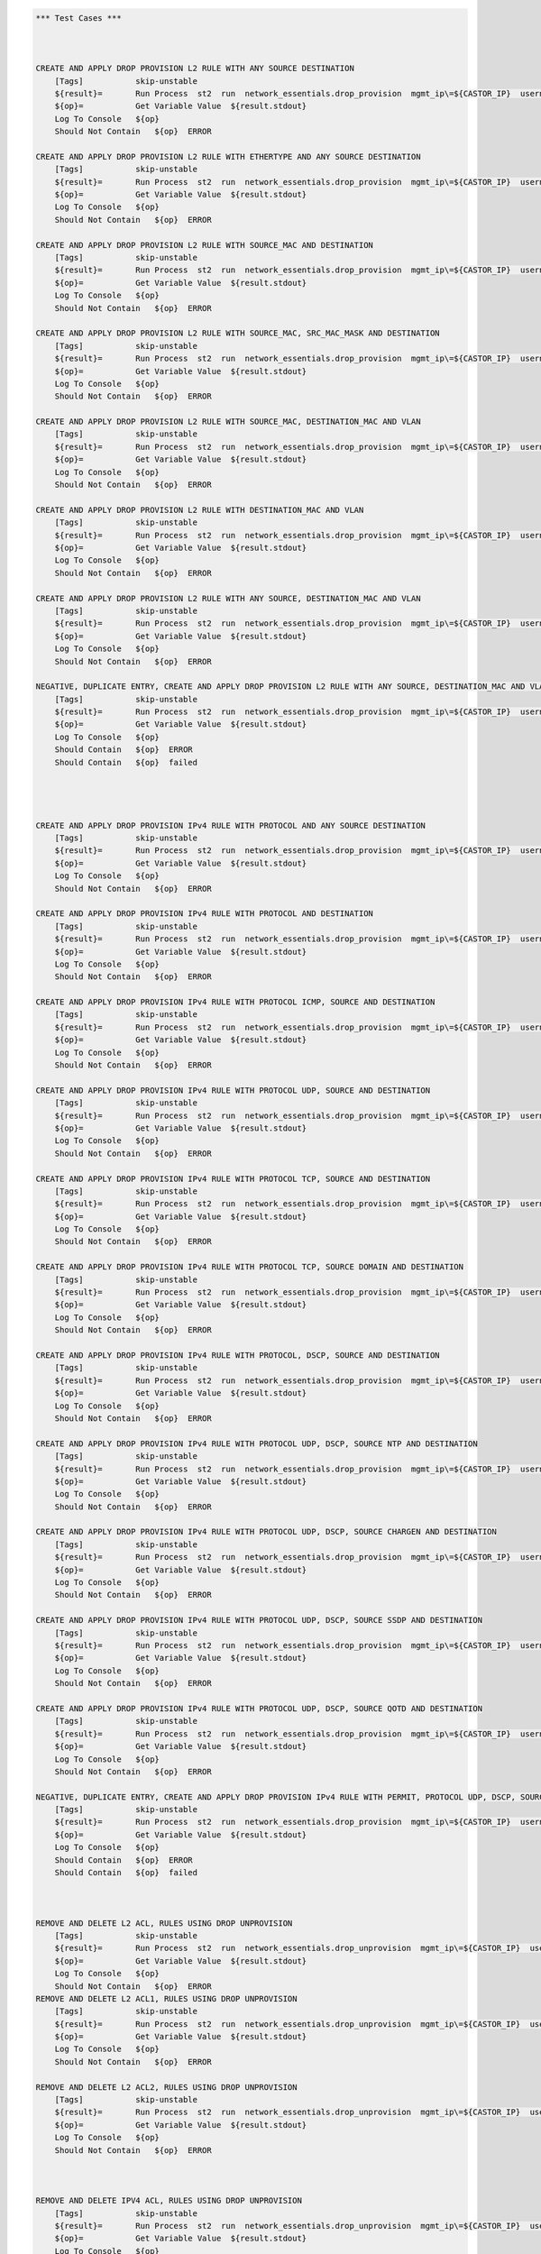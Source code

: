 .. code:: robotframework    
	
    *** Test Cases ***


    
    CREATE AND APPLY DROP PROVISION L2 RULE WITH ANY SOURCE DESTINATION
        [Tags]           skip-unstable
        ${result}=       Run Process  st2  run  network_essentials.drop_provision  mgmt_ip\=${CASTOR_IP}  username\=${USERNAME}  password\=${PASSWORD}  acl_name\=${MAC_ACL_NAME}  intf_type\=${VDX INT TYPE}  intf_name\=${VDX INT NAME2}  intf\=${VDX INT NAME2}  address_type\=${MAC_ADDR_TYPE}  rule_action\=${ACTION}  source\=${SOURCE5}  seq_id\=${SEQ_ID1}  
        ${op}=           Get Variable Value  ${result.stdout}
        Log To Console   ${op}
        Should Not Contain   ${op}  ERROR

    CREATE AND APPLY DROP PROVISION L2 RULE WITH ETHERTYPE AND ANY SOURCE DESTINATION
        [Tags]           skip-unstable
        ${result}=       Run Process  st2  run  network_essentials.drop_provision  mgmt_ip\=${CASTOR_IP}  username\=${USERNAME}  password\=${PASSWORD}  acl_name\=${MAC_ACL_NAME}  intf_type\=${VDX INT TYPE}  intf_name\=${VDX INT NAME2}  intf\=${VDX INT NAME2}  address_type\=${MAC_ADDR_TYPE}  rule_action\=${ACTION}  source\=${SOURCE5}  destination\=${DEST5}  seq_id\=${SEQ_ID2}  ethertype\=${ETHERTYPE3}
        ${op}=           Get Variable Value  ${result.stdout}
        Log To Console   ${op}
        Should Not Contain   ${op}  ERROR

    CREATE AND APPLY DROP PROVISION L2 RULE WITH SOURCE_MAC AND DESTINATION
        [Tags]           skip-unstable
        ${result}=       Run Process  st2  run  network_essentials.drop_provision  mgmt_ip\=${CASTOR_IP}  username\=${USERNAME}  password\=${PASSWORD}  acl_name\=${MAC_ACL_NAME1}  intf_type\=${VDX INT TYPE}  intf_name\=${VDX INT NAME3}  intf\=${VDX INT NAME3}  address_type\=${MAC_ADDR_TYPE}  rule_action\=${ACTION}  source\=${SOURCE1}  src_mac_addr_mask\=${SRC_MAC_ADDR_MASK1}  seq_id\=${SEQ_ID3}  ethertype\=${ETHERTYPE2}
        ${op}=           Get Variable Value  ${result.stdout}
        Log To Console   ${op}
        Should Not Contain   ${op}  ERROR

    CREATE AND APPLY DROP PROVISION L2 RULE WITH SOURCE_MAC, SRC_MAC_MASK AND DESTINATION
        [Tags]           skip-unstable
        ${result}=       Run Process  st2  run  network_essentials.drop_provision  mgmt_ip\=${CASTOR_IP}  username\=${USERNAME}  password\=${PASSWORD}  acl_name\=${MAC_ACL_NAME}  intf_type\=${VDX INT TYPE}  intf_name\=${VDX INT NAME2}  intf\=${VDX INT NAME2}  address_type\=${MAC_ADDR_TYPE}  rule_action\=${ACTION}  source\=${SOURCE1}  src_mac_addr_mask\=${SRC_MAC_ADDR_MASK}  seq_id\=${SEQ_ID4}  
        ${op}=           Get Variable Value  ${result.stdout}
        Log To Console   ${op}
        Should Not Contain   ${op}  ERROR

    CREATE AND APPLY DROP PROVISION L2 RULE WITH SOURCE_MAC, DESTINATION_MAC AND VLAN
        [Tags]           skip-unstable
        ${result}=       Run Process  st2  run  network_essentials.drop_provision  mgmt_ip\=${CASTOR_IP}  username\=${USERNAME}  password\=${PASSWORD}  acl_name\=${MAC_ACL_NAME2}  intf_type\=${VDX INT TYPE}  intf_name\=${VDX INT NAME4}  intf\=${VDX INT NAME4}  address_type\=${MAC_ADDR_TYPE}  rule_action\=${ACTION}  source\=${SOURCE1}  src_mac_addr_mask\=${SRC_MAC_ADDR_MASK1}  destination\=${DEST1}  dst_mac_addr_mask\=${DEST_MAC_ADDR_MASK3}  seq_id\=${SEQ_ID5}  ethertype\=${ETHERTYPE2}  vlan_id\=${VLAN ID7}
        ${op}=           Get Variable Value  ${result.stdout}
        Log To Console   ${op}
        Should Not Contain   ${op}  ERROR

    CREATE AND APPLY DROP PROVISION L2 RULE WITH DESTINATION_MAC AND VLAN
        [Tags]           skip-unstable
        ${result}=       Run Process  st2  run  network_essentials.drop_provision  mgmt_ip\=${CASTOR_IP}  username\=${USERNAME}  password\=${PASSWORD}  acl_name\=${MAC_ACL_NAME}  intf_type\=${VDX INT TYPE}  intf_name\=${VDX INT NAME2}  intf\=${VDX INT NAME2}  address_type\=${MAC_ADDR_TYPE}  rule_action\=${ACTION}  source\=${SOURCE5}  destination\=${DEST2}  dst_mac_addr_mask\=${DEST_MAC_ADDR_MASK3}  seq_id\=${SEQ_ID6}  ethertype\=${ETHERTYPE2}  vlan_id\=${VLAN ID5}
        ${op}=           Get Variable Value  ${result.stdout}
        Log To Console   ${op}
        Should Not Contain   ${op}  ERROR

    CREATE AND APPLY DROP PROVISION L2 RULE WITH ANY SOURCE, DESTINATION_MAC AND VLAN
        [Tags]           skip-unstable
        ${result}=       Run Process  st2  run  network_essentials.drop_provision  mgmt_ip\=${CASTOR_IP}  username\=${USERNAME}  password\=${PASSWORD}  acl_name\=${MAC_ACL_NAME}  intf_type\=${VDX INT TYPE}  intf_name\=${VDX INT NAME2}  intf\=${VDX INT NAME2}  address_type\=${MAC_ADDR_TYPE}  rule_action\=${ACTION}  source\=${SOURCE5}  destination\=${DEST2}  dst_mac_addr_mask\=${DEST_MAC_ADDR_MASK2}  seq_id\=${SEQ_ID7}  ethertype\=${ETHERTYPE2}  vlan_id\=${VLAN ID6}
        ${op}=           Get Variable Value  ${result.stdout}
        Log To Console   ${op}
        Should Not Contain   ${op}  ERROR

    NEGATIVE, DUPLICATE ENTRY, CREATE AND APPLY DROP PROVISION L2 RULE WITH ANY SOURCE, DESTINATION_MAC AND VLAN
        [Tags]           skip-unstable
        ${result}=       Run Process  st2  run  network_essentials.drop_provision  mgmt_ip\=${CASTOR_IP}  username\=${USERNAME}  password\=${PASSWORD}  acl_name\=${MAC_ACL_NAME}  intf_type\=${VDX INT TYPE}  intf_name\=${VDX INT NAME2}  intf\=${VDX INT NAME2}  address_type\=${MAC_ADDR_TYPE}  rule_action\=${ACTION}  source\=${SOURCE5}  destination\=${DEST2}  dst_mac_addr_mask\=${DEST_MAC_ADDR_MASK2}  seq_id\=${SEQ_ID7}  ethertype\=${ETHERTYPE2}  vlan_id\=${VLAN ID6}
        ${op}=           Get Variable Value  ${result.stdout}
        Log To Console   ${op}
        Should Contain   ${op}  ERROR
        Should Contain   ${op}  failed
        



    CREATE AND APPLY DROP PROVISION IPv4 RULE WITH PROTOCOL AND ANY SOURCE DESTINATION
        [Tags]           skip-unstable
        ${result}=       Run Process  st2  run  network_essentials.drop_provision  mgmt_ip\=${CASTOR_IP}  username\=${USERNAME}  password\=${PASSWORD}  acl_name\=${IPV4_ACL_NAME}  intf_type\=${VDX INT TYPE}  intf_name\=${VDX INT NAME2}  intf\=${VDX INT NAME2}  address_type\=${IPV4_ADDR_TYPE}  rule_action\=${ACTION}  source\=${SOURCEF}  destination\=${DESTF}  protocol_type\=${PROTOCOL_TYPE4}  ethertype\=${ETHERTYPE}  seq_id\=${SEQ_ID1}  
        ${op}=           Get Variable Value  ${result.stdout}
        Log To Console   ${op}
        Should Not Contain   ${op}  ERROR

    CREATE AND APPLY DROP PROVISION IPv4 RULE WITH PROTOCOL AND DESTINATION
        [Tags]           skip-unstable
        ${result}=       Run Process  st2  run  network_essentials.drop_provision  mgmt_ip\=${CASTOR_IP}  username\=${USERNAME}  password\=${PASSWORD}  acl_name\=${IPV4_ACL_NAME}  intf_type\=${VDX INT TYPE}  intf_name\=${VDX INT NAME2}  intf\=${VDX INT NAME2}  address_type\=${IPV4_ADDR_TYPE}  rule_action\=${ACTION}  source\=${SOURCEF}  destination\=${DESTA}  protocol_type\=${PROTOCOL_TYPE1}  ethertype\=${ETHERTYPE}  vlan_id\=${VLAN ID5}  seq_id\=${SEQ_ID2}  
        ${op}=           Get Variable Value  ${result.stdout}
        Log To Console   ${op}
        Should Not Contain   ${op}  ERROR

    CREATE AND APPLY DROP PROVISION IPv4 RULE WITH PROTOCOL ICMP, SOURCE AND DESTINATION
        [Tags]           skip-unstable
        ${result}=       Run Process  st2  run  network_essentials.drop_provision  mgmt_ip\=${CASTOR_IP}  username\=${USERNAME}  password\=${PASSWORD}  acl_name\=${IPV4_ACL_NAME1}  intf_type\=${VDX INT TYPE}  intf_name\=${VDX INT NAME3}  intf\=${VDX INT NAME3}  address_type\=${IPV4_ADDR_TYPE}  rule_action\=${ACTION}  source\=${SOURCEA}  destination\=${DESTA}  protocol_type\=${PROTOCOL_TYPE3}  seq_id\=${SEQ_ID3}  
        ${op}=           Get Variable Value  ${result.stdout}
        Log To Console   ${op}
        Should Not Contain   ${op}  ERROR

    CREATE AND APPLY DROP PROVISION IPv4 RULE WITH PROTOCOL UDP, SOURCE AND DESTINATION
        [Tags]           skip-unstable
        ${result}=       Run Process  st2  run  network_essentials.drop_provision  mgmt_ip\=${CASTOR_IP}  username\=${USERNAME}  password\=${PASSWORD}  acl_name\=${IPV4_ACL_NAME}  intf_type\=${VDX INT TYPE}  intf_name\=${VDX INT NAME2}  intf\=${VDX INT NAME2}  address_type\=${IPV4_ADDR_TYPE}  rule_action\=${ACTION}  source\=${SOURCEH}  destination\=${DESTA}  protocol_type\=${PROTOCOL_TYPE1}  ethertype\=${ETHERTYPE}  vlan_id\=${VLAN ID2}  seq_id\=${SEQ_ID4}  
        ${op}=           Get Variable Value  ${result.stdout}
        Log To Console   ${op}
        Should Not Contain   ${op}  ERROR

    CREATE AND APPLY DROP PROVISION IPv4 RULE WITH PROTOCOL TCP, SOURCE AND DESTINATION
        [Tags]           skip-unstable
        ${result}=       Run Process  st2  run  network_essentials.drop_provision  mgmt_ip\=${CASTOR_IP}  username\=${USERNAME}  password\=${PASSWORD}  acl_name\=${IPV4_ACL_NAME}  intf_type\=${VDX INT TYPE}  intf_name\=${VDX INT NAME2}  intf\=${VDX INT NAME2}  address_type\=${IPV4_ADDR_TYPE}  rule_action\=${ACTION}  source\=${SOURCEI}  destination\=${DESTB}  protocol_type\=${PROTOCOL_TYPE2}  seq_id\=${SEQ_ID5}  
        ${op}=           Get Variable Value  ${result.stdout}
        Log To Console   ${op}
        Should Not Contain   ${op}  ERROR

    CREATE AND APPLY DROP PROVISION IPv4 RULE WITH PROTOCOL TCP, SOURCE DOMAIN AND DESTINATION
        [Tags]           skip-unstable
        ${result}=       Run Process  st2  run  network_essentials.drop_provision  mgmt_ip\=${CASTOR_IP}  username\=${USERNAME}  password\=${PASSWORD}  acl_name\=${IPV4_ACL_NAME2}  intf_type\=${VDX INT TYPE}  intf_name\=${VDX INT NAME4}  intf\=${VDX INT NAME4}  address_type\=${IPV4_ADDR_TYPE}  rule_action\=${ACTION}  source\=${SOURCEI}  destination\=${DESTB}  protocol_type\=${PROTOCOL_TYPE2}  ethertype\=${ETHERTYPE3}  vlan_id\=${VLAN ID1}  seq_id\=${SEQ_ID6}  
        ${op}=           Get Variable Value  ${result.stdout}
        Log To Console   ${op}
        Should Not Contain   ${op}  ERROR

    CREATE AND APPLY DROP PROVISION IPv4 RULE WITH PROTOCOL, DSCP, SOURCE AND DESTINATION
        [Tags]           skip-unstable
        ${result}=       Run Process  st2  run  network_essentials.drop_provision  mgmt_ip\=${CASTOR_IP}  username\=${USERNAME}  password\=${PASSWORD}  acl_name\=${IPV4_ACL_NAME}  intf_type\=${VDX INT TYPE}  intf_name\=${VDX INT NAME2}  intf\=${VDX INT NAME2}  address_type\=${IPV4_ADDR_TYPE}  rule_action\=${ACTION}  source\=${SOURCEI}  destination\=${DESTB}  protocol_type\=${PROTOCOL_TYPE2}  dscp\=${DSCP2}  ethertype\=${ETHERTYPE}  vlan_id\=${VLAN ID3}  seq_id\=${SEQ_ID7}  
        ${op}=           Get Variable Value  ${result.stdout}
        Log To Console   ${op}
        Should Not Contain   ${op}  ERROR

    CREATE AND APPLY DROP PROVISION IPv4 RULE WITH PROTOCOL UDP, DSCP, SOURCE NTP AND DESTINATION
        [Tags]           skip-unstable
        ${result}=       Run Process  st2  run  network_essentials.drop_provision  mgmt_ip\=${CASTOR_IP}  username\=${USERNAME}  password\=${PASSWORD}  acl_name\=${IPV4_ACL_NAME1}  intf_type\=${VDX INT TYPE}  intf_name\=${VDX INT NAME3}  intf\=${VDX INT NAME3}  address_type\=${IPV4_ADDR_TYPE}  rule_action\=${ACTION}  source\=${SOURCEG}  destination\=${DESTC}  protocol_type\=${PROTOCOL_TYPE1}  dscp\=${DSCP1}  ethertype\=${ETHERTYPE}  vlan_id\=${VLAN ID4}  seq_id\=${SEQ_ID8}  
        ${op}=           Get Variable Value  ${result.stdout}
        Log To Console   ${op}
        Should Not Contain   ${op}  ERROR

    CREATE AND APPLY DROP PROVISION IPv4 RULE WITH PROTOCOL UDP, DSCP, SOURCE CHARGEN AND DESTINATION
        [Tags]           skip-unstable
        ${result}=       Run Process  st2  run  network_essentials.drop_provision  mgmt_ip\=${CASTOR_IP}  username\=${USERNAME}  password\=${PASSWORD}  acl_name\=${IPV4_ACL_NAME}  intf_type\=${VDX INT TYPE}  intf_name\=${VDX INT NAME2}  intf\=${VDX INT NAME2}  address_type\=${IPV4_ADDR_TYPE}  rule_action\=${ACTION}  source\=${SOURCEC}  destination\=${DESTH}  protocol_type\=${PROTOCOL_TYPE1}  dscp\=${DSCP4}  ethertype\=${ETHERTYPE}  vlan_id\=${VLAN ID5}  seq_id\=${SEQ_ID9}  
        ${op}=           Get Variable Value  ${result.stdout}
        Log To Console   ${op}
        Should Not Contain   ${op}  ERROR

    CREATE AND APPLY DROP PROVISION IPv4 RULE WITH PROTOCOL UDP, DSCP, SOURCE SSDP AND DESTINATION
        [Tags]           skip-unstable
        ${result}=       Run Process  st2  run  network_essentials.drop_provision  mgmt_ip\=${CASTOR_IP}  username\=${USERNAME}  password\=${PASSWORD}  acl_name\=${IPV4_ACL_NAME2}  intf_type\=${VDX INT TYPE}  intf_name\=${VDX INT NAME4}  intf\=${VDX INT NAME4}  address_type\=${IPV4_ADDR_TYPE}  rule_action\=${ACTION}  source\=${SOURCEE}  destination\=${DESTI}  protocol_type\=${PROTOCOL_TYPE1}  dscp\=${DSCP3}  ethertype\=${ETHERTYPE}  vlan_id\=${VLAN ID2}  seq_id\=${SEQ_ID10}  
        ${op}=           Get Variable Value  ${result.stdout}
        Log To Console   ${op}
        Should Not Contain   ${op}  ERROR

    CREATE AND APPLY DROP PROVISION IPv4 RULE WITH PROTOCOL UDP, DSCP, SOURCE QOTD AND DESTINATION
        [Tags]           skip-unstable
        ${result}=       Run Process  st2  run  network_essentials.drop_provision  mgmt_ip\=${CASTOR_IP}  username\=${USERNAME}  password\=${PASSWORD}  acl_name\=${IPV4_ACL_NAME}  intf_type\=${VDX INT TYPE}  intf_name\=${VDX INT NAME2}  intf\=${VDX INT NAME2}  address_type\=${IPV4_ADDR_TYPE}  rule_action\=${ACTION}  source\=${SOURCED}  destination\=${DESTI}  protocol_type\=${PROTOCOL_TYPE1}  dscp\=${DSCP1}  ethertype\=${ETHERTYPE}  vlan_id\=${VLAN ID3}  seq_id\=${SEQ_ID11}  
        ${op}=           Get Variable Value  ${result.stdout}
        Log To Console   ${op}
        Should Not Contain   ${op}  ERROR

    NEGATIVE, DUPLICATE ENTRY, CREATE AND APPLY DROP PROVISION IPv4 RULE WITH PERMIT, PROTOCOL UDP, DSCP, SOURCE QOTD AND DESTINATION
        [Tags]           skip-unstable
        ${result}=       Run Process  st2  run  network_essentials.drop_provision  mgmt_ip\=${CASTOR_IP}  username\=${USERNAME}  password\=${PASSWORD}  acl_name\=${IPV4_ACL_NAME}  intf_type\=${VDX INT TYPE}  intf_name\=${VDX INT NAME2}  intf\=${VDX INT NAME2}  address_type\=${IPV4_ADDR_TYPE}  rule_action\=${ACTION}  source\=${SOURCED}  destination\=${DESTI}  protocol_type\=${PROTOCOL_TYPE1}  dscp\=${DSCP1}  ethertype\=${ETHERTYPE}  vlan_id\=${VLAN ID3}  seq_id\=${SEQ_ID12}  
        ${op}=           Get Variable Value  ${result.stdout}
        Log To Console   ${op}
        Should Contain   ${op}  ERROR
        Should Contain   ${op}  failed
        


    REMOVE AND DELETE L2 ACL, RULES USING DROP UNPROVISION
        [Tags]           skip-unstable
        ${result}=       Run Process  st2  run  network_essentials.drop_unprovision  mgmt_ip\=${CASTOR_IP}  username\=${USERNAME}  password\=${PASSWORD}  acl_name\=${MAC_ACL_NAME}  intf_type\=${VDX INT TYPE}  intf_name\=${VDX INT NAME2}  address_type\=${MAC_ADDR_TYPE}  delete_acl\=${DELETE_ACL}  
        ${op}=           Get Variable Value  ${result.stdout}
        Log To Console   ${op}
        Should Not Contain   ${op}  ERROR
    REMOVE AND DELETE L2 ACL1, RULES USING DROP UNPROVISION
        [Tags]           skip-unstable
        ${result}=       Run Process  st2  run  network_essentials.drop_unprovision  mgmt_ip\=${CASTOR_IP}  username\=${USERNAME}  password\=${PASSWORD}  acl_name\=${MAC_ACL_NAME1}  intf_type\=${VDX INT TYPE}  intf_name\=${VDX INT NAME3}  address_type\=${MAC_ADDR_TYPE}  delete_acl\=${DELETE_ACL}  
        ${op}=           Get Variable Value  ${result.stdout}
        Log To Console   ${op}
        Should Not Contain   ${op}  ERROR

    REMOVE AND DELETE L2 ACL2, RULES USING DROP UNPROVISION
        [Tags]           skip-unstable
        ${result}=       Run Process  st2  run  network_essentials.drop_unprovision  mgmt_ip\=${CASTOR_IP}  username\=${USERNAME}  password\=${PASSWORD}  acl_name\=${MAC_ACL_NAME2}  intf_type\=${VDX INT TYPE}  intf_name\=${VDX INT NAME4}  address_type\=${MAC_ADDR_TYPE}  delete_acl\=${DELETE_ACL}  
        ${op}=           Get Variable Value  ${result.stdout}
        Log To Console   ${op}
        Should Not Contain   ${op}  ERROR



    REMOVE AND DELETE IPV4 ACL, RULES USING DROP UNPROVISION
        [Tags]           skip-unstable
        ${result}=       Run Process  st2  run  network_essentials.drop_unprovision  mgmt_ip\=${CASTOR_IP}  username\=${USERNAME}  password\=${PASSWORD}  acl_name\=${IPV4_ACL_NAME}  intf_type\=${VDX INT TYPE}  intf_name\=${VDX INT NAME2}  address_type\=${IPV4_ADDR_TYPE}  delete_acl\=${DELETE_ACL}    
        ${op}=           Get Variable Value  ${result.stdout}
        Log To Console   ${op}
        Should Not Contain   ${op}  ERROR

    REMOVE AND DELETE IPV4 ACL1, RULES USING DROP UNPROVISION
        [Tags]           skip-unstable
        ${result}=       Run Process  st2  run  network_essentials.drop_unprovision  mgmt_ip\=${CASTOR_IP}  username\=${USERNAME}  password\=${PASSWORD}  acl_name\=${IPV4_ACL_NAME1}  intf_type\=${VDX INT TYPE}  intf_name\=${VDX INT NAME3}  address_type\=${IPV4_ADDR_TYPE}  delete_acl\=${DELETE_ACL}    
        ${op}=           Get Variable Value  ${result.stdout}
        Log To Console   ${op}
        Should Not Contain   ${op}  ERROR

    REMOVE AND DELETE IPV4 ACL2, RULES USING DROP UNPROVISION
        [Tags]           skip-unstable
        ${result}=       Run Process  st2  run  network_essentials.drop_unprovision  mgmt_ip\=${CASTOR_IP}  username\=${USERNAME}  password\=${PASSWORD}  acl_name\=${IPV4_ACL_NAME2}  intf_type\=${VDX INT TYPE}  intf_name\=${VDX INT NAME4}  address_type\=${IPV4_ADDR_TYPE}  delete_acl\=${DELETE_ACL}    
        ${op}=           Get Variable Value  ${result.stdout}
        Log To Console   ${op}
        Should Not Contain   ${op}  ERROR

	
    *** Settings ***
    Library             OperatingSystem
    Library             Process
    Resource            ../resource.robot
    Suite teardown         resource.Clean CastorSwitch_Network_Essentials
    Variables           005_ACL.yaml
